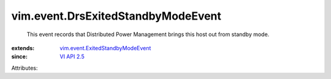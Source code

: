 .. _VI API 2.5: ../../vim/version.rst#vimversionversion2

.. _vim.event.ExitedStandbyModeEvent: ../../vim/event/ExitedStandbyModeEvent.rst


vim.event.DrsExitedStandbyModeEvent
===================================
  This event records that Distributed Power Management brings this host out from standby mode.
:extends: vim.event.ExitedStandbyModeEvent_
:since: `VI API 2.5`_

Attributes:
